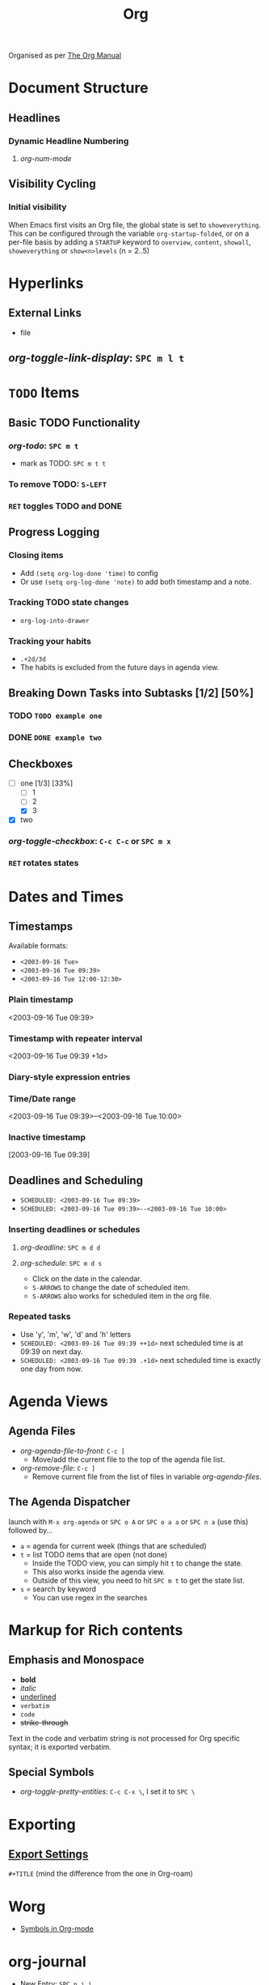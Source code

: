 #+TITLE: Org

Organised as per [[https://orgmode.org/manual/][The Org Manual]]

* Document Structure
** Headlines
*** Dynamic Headline Numbering
**** /org-num-mode/
** Visibility Cycling
*** Initial visibility
When Emacs first visits an Org file, the global state is set to =showeverything=. This can be configured through the variable =org-startup-folded=, or on a per-file basis by adding a =STARTUP= keyword to =overview=, =content=, =showall=, =showeverything= or =show<n>levels= (n = 2..5)

* Hyperlinks
** External Links
- file
** /org-toggle-link-display/: =SPC m l t=

* ~TODO~ Items
** Basic TODO Functionality
*** /org-todo/: =SPC m t=
- mark as TODO: =SPC m t t=
*** To remove TODO: =S-LEFT=
*** =RET= toggles TODO and DONE
** Progress Logging
*** Closing items
- Add ~(setq org-log-done 'time)~ to config
- Or use ~(setq org-log-done 'note)~ to add both timestamp and a note.
*** Tracking TODO state changes
- ~org-log-into-drawer~
*** Tracking your habits
- ~.+2d/3d~
- The habits is excluded from the future days in agenda view.
** Breaking Down Tasks into Subtasks [1/2] [50%]
*** TODO ~TODO example one~
*** DONE ~DONE example two~
** Checkboxes
- [-] one [1/3] [33%]
  + [-] 1
  + [ ] 2
  + [X] 3
- [X] two
*** /org-toggle-checkbox/: =C-c C-c= or =SPC m x= 
*** =RET= rotates states

* Dates and Times
** Timestamps
Available formats:
- ~<2003-09-16 Tue>~
- ~<2003-09-16 Tue 09:39>~ 
- ~<2003-09-16 Tue 12:00-12:30>~
*** Plain timestamp
<2003-09-16 Tue 09:39> 
*** Timestamp with repeater interval
<2003-09-16 Tue 09:39 +1d> 
*** Diary-style expression entries
*** Time/Date range
<2003-09-16 Tue 09:39>--<2003-09-16 Tue 10:00> 
*** Inactive timestamp
[2003-09-16 Tue 09:39] 
** Deadlines and Scheduling
- ~SCHEDULED: <2003-09-16 Tue 09:39>~
- ~SCHEDULED: <2003-09-16 Tue 09:39>--<2003-09-16 Tue 10:00>~
*** Inserting deadlines or schedules
**** /org-deadline/: =SPC m d d=
**** /org-schedule/: =SPC m d s=
- Click on the date in the calendar.
- =S-ARROWS= to change the date of scheduled item.
- =S-ARROWS= also works for scheduled item in the org file.
*** Repeated tasks
- Use 'y', 'm', 'w', 'd' and 'h' letters
- ~SCHEDULED: <2003-09-16 Tue 09:39 ++1d>~
  next scheduled time is at 09:39 on next day.
- ~SCHEDULED: <2003-09-16 Tue 09:39 .+1d>~
  next scheduled time is exactly one day from now.

* Agenda Views
** Agenda Files
- /org-agenda-file-to-front/: =C-c [=
  + Move/add the current file to the top of the agenda file list.
- /org-remove-file/: =C-c ]=
  + Remove current file from the list of files in variable /org-agenda-files/.
** The Agenda Dispatcher
launch with =M-x org-agenda= or =SPC o A= or =SPC o a a= or =SPC n a= (use this) followed by...
- =a= = agenda for current week (things that are scheduled)
- =t= = list TODO items that are open (not done)
  + Inside the TODO view, you can simply hit =t= to change the state.
  + This also works inside the agenda view.
  + Outside of this view, you need to hit =SPC m t= to get the state list.
- =s= = search by keyword
  + You can use regex in the searches

* Markup for Rich contents
** Emphasis and Monospace
- *bold*
- /italic/
- _underlined_
- =verbatim=
- ~code~
- +strike-through+
Text in the code and verbatim string is not processed for Org specific syntax; it is exported verbatim.
** Special Symbols
- /org-toggle-pretty-entities/: =C-c C-x \=, I set it to =SPC \=

* Exporting
** [[https://orgmode.org/manual/Export-Settings.html#Export-Settings][Export Settings]]
=#+TITLE= (mind the difference from the one in Org-roam)

* Worg
- [[https://orgmode.org/worg/org-symbols.html][Symbols in Org-mode]]

* org-journal
- New Entry: =SPC n j j=
- New Scheduled Entry: =SPC n j J=

* Org-roam
** [[https://www.orgroam.com/manual.html][Org-roam User Manual]]
*** [[https://www.orgroam.com/manual.html#Titles-and-Aliases][8.2 Titles and Aliases]]
=#+title=
** Org-roam-UI
*** /org-roam-ui-mode/
** Org Roam BibTeX

* Citar
